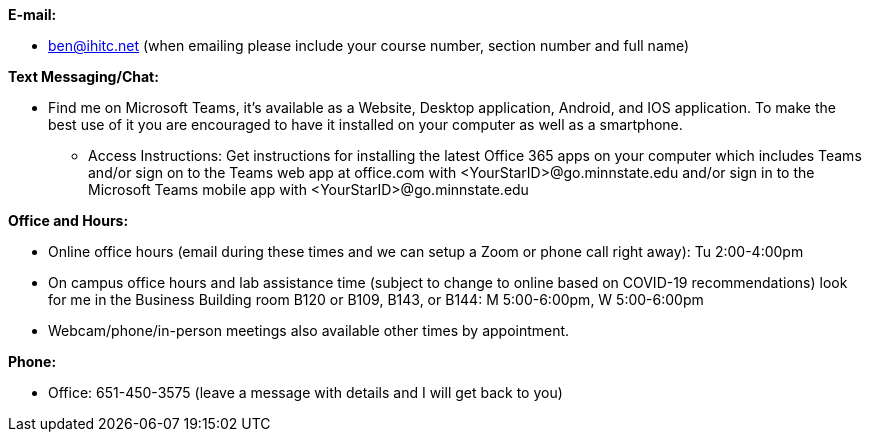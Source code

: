 *E-mail:*

* ben@ihitc.net (when emailing please include your course number, section number and full name)

*Text Messaging/Chat:*

* Find me on Microsoft Teams, it's available as a Website, Desktop application, Android, and IOS application. To make the best use of it you are encouraged to have it installed on your computer as well as a smartphone.
** Access Instructions: Get instructions for installing the latest Office 365 apps on your computer which includes Teams and/or sign on to the Teams web app at office.com with <YourStarID>@go.minnstate.edu and/or sign in to the Microsoft Teams mobile app with <YourStarID>@go.minnstate.edu

*Office and Hours:*

* Online office hours (email during these times and we can setup a Zoom or phone call right away): Tu 2:00-4:00pm
* On campus office hours and lab assistance time (subject to change to online based on COVID-19 recommendations) look for me in the Business Building room B120 or B109, B143, or B144: M 5:00-6:00pm, W 5:00-6:00pm
* Webcam/phone/in-person meetings also available other times by appointment.

*Phone:*

* Office: 651-450-3575 (leave a message with details and I will get back to you)
